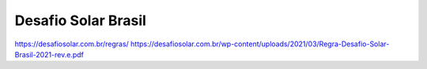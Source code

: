 .. _DSB:
.. _Desafio Solar Brasil:

Desafio Solar Brasil
====

https://desafiosolar.com.br/regras/
https://desafiosolar.com.br/wp-content/uploads/2021/03/Regra-Desafio-Solar-Brasil-2021-rev.e.pdf